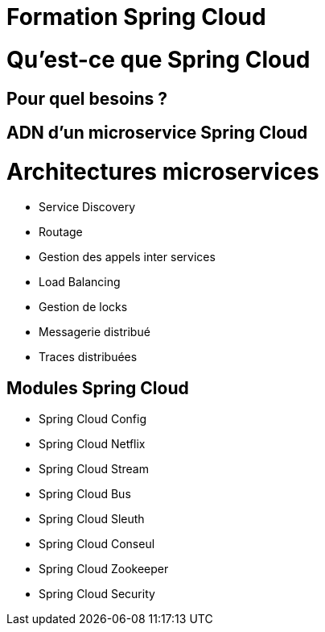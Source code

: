 = Formation Spring Cloud

= Qu'est-ce que Spring Cloud

== Pour quel besoins ?

== ADN d'un microservice Spring Cloud

= Architectures microservices

* Service Discovery
* Routage
* Gestion des appels inter services
* Load Balancing
* Gestion de locks
* Messagerie distribué
* Traces distribuées

== Modules Spring Cloud

* Spring Cloud Config
* Spring Cloud Netflix
* Spring Cloud Stream
* Spring Cloud Bus
* Spring Cloud Sleuth
* Spring Cloud Conseul
* Spring Cloud Zookeeper
* Spring Cloud Security
